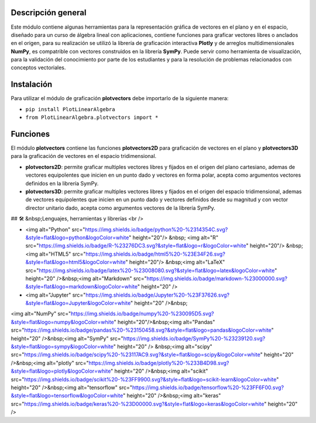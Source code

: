 Descripción general
-------

Este módulo contiene algunas herramientas para la representación gráfica de vectores en el plano y en el espacio, diseñado para un curso de álgebra lineal con aplicaciones, contiene funciones para graficar vectores libres o anclados en el origen, para su realización se utilizó la librería de graficación interactiva **Plotly** y de arreglos multidimensionales **NumPy**, es compatrible con vectores construidos en la librería **SymPy**. Puede servir como herramienta de visualización, para la validación del conocimiento por parte de los estudiantes y para la resolución de problemas relacionados con conceptos vectoriales.

Instalación
-------

Para utilizar el módulo de graficación **plotvectors** debe importarlo de la siguiente manera:



*    ``pip install PlotLinearAlgebra``
*   ``from PlotLinearAlgebra.plotvectors import *``

Funciones
-------

El módulo **plotvectors** contiene las funciones **plotvectors2D** para graficación de vectores en el plano y **plotvectors3D** para la graficación de vectores en el espacio tridimensional.


*    **plotvectors2D**: permite graficar multiples vectores libres y fijados en el origen del plano cartesiano, ademas de vectores equipolentes que inicien en un punto dado y vectores en forma polar, acepta como argumentos vectores definidos en la librería SymPy.

*   **plotvectors3D**: permite graficar multiples vectores libres y fijados en el origen del espacio tridimensional, ademas de vectores equipolentes que inicien en un punto dado y vectores definidos desde su magnitud y con vector director unitario dado, acepta como argumentos vectores de la librería SymPy.


## 🛠 &nbsp;Lenguajes, herramientas y librerías
<br />

- <img alt="Python" src="https://img.shields.io/badge/python%20-%2314354C.svg?&style=flat&logo=python&logoColor=white"  height="20"/> &nbsp; <img alt="R" src="https://img.shields.io/badge/R-%23276DC3.svg?&style=flat&logo=r&logoColor=white" height="20"/> &nbsp;<img alt="HTML5" src="https://img.shields.io/badge/html5%20-%23E34F26.svg?&style=flat&logo=html5&logoColor=white" height="20"/> &nbsp;<img alt="LaTeX" src="https://img.shields.io/badge/latex%20-%23008080.svg?&style=flat&logo=latex&logoColor=white" height="20" />&nbsp;<img alt="Markdown" src="https://img.shields.io/badge/markdown-%23000000.svg?&style=flat&logo=markdown&logoColor=white" height="20" />

- <img alt="Jupyter" src="https://img.shields.io/badge/Jupyter%20-%23F37626.svg?&style=flat&logo=Jupyter&logoColor=white" height="20" />&nbsp;
<img alt="NumPy" src="https://img.shields.io/badge/numpy%20-%230095D5.svg?&style=flat&logo=numpy&logoColor=white" height="20"/>&nbsp;<img alt="Pandas" src="https://img.shields.io/badge/pandas%20-%23150458.svg?&style=flat&logo=pandas&logoColor=white" height="20" />&nbsp;<img alt="SymPy" src="https://img.shields.io/badge/SymPy%20-%23239120.svg?&style=flat&logo=sympy&logoColor=white" height="20" /> &nbsp;<img alt="scipy" src="https://img.shields.io/badge/scipy%20-%23117AC9.svg?&style=flat&logo=scipy&logoColor=white" height="20" />&nbsp;<img alt="plotly" src="https://img.shields.io/badge/plotly%20-%233B4D98.svg?&style=flat&logo=plotly&logoColor=white" height="20" />&nbsp;<img alt="scikit" src="https://img.shields.io/badge/scikit%20-%23FF9900.svg?&style=flat&logo=scikit-learn&logoColor=white" height="20" />&nbsp;<img alt="tensorflow" src="https://img.shields.io/badge/tensorflow%20-%23FF6F00.svg?&style=flat&logo=tensorflow&logoColor=white" height="20" />&nbsp;<img alt="keras" src="https://img.shields.io/badge/keras%20-%23D00000.svg?&style=flat&logo=keras&logoColor=white" height="20" />
